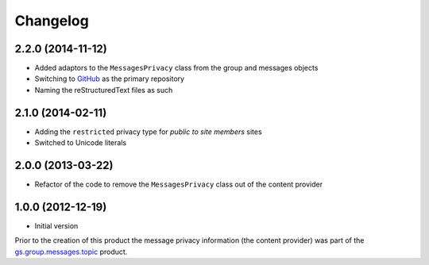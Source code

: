 Changelog
=========

2.2.0 (2014-11-12)
------------------

* Added adaptors to the ``MessagesPrivacy`` class from the group
  and messages objects
* Switching to GitHub_ as the primary repository
* Naming the reStructuredText files as such

.. _GitHub: https://github.com/groupserver/gs.group.messages.privacy

2.1.0 (2014-02-11)
------------------

* Adding the ``restricted`` privacy type for *public to site
  members* sites
* Switched to Unicode literals

2.0.0 (2013-03-22)
------------------

* Refactor of the code to remove the ``MessagesPrivacy`` class out
  of the content provider

1.0.0 (2012-12-19)
------------------

* Initial version

Prior to the creation of this product the message privacy
information (the content provider) was part of the
`gs.group.messages.topic`_ product.

.. _gs.group.messages.topic: https://github.com/groupserver/gs.group.messages.topic
